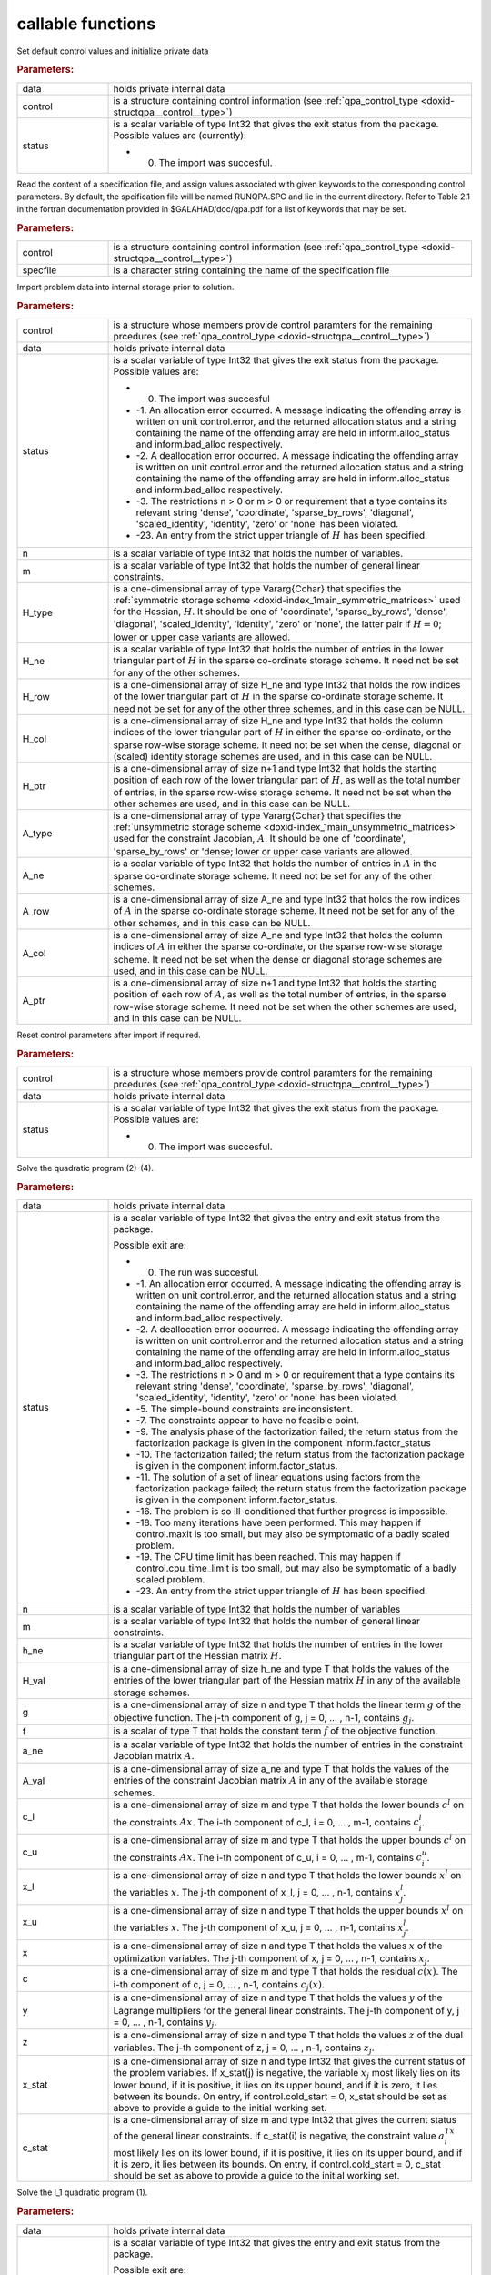 .. _global:

callable functions
------------------

.. index:: pair: function; qpa_initialize
.. _doxid-galahad__qpa_8h_1afc82144e136ab34fe8a7aea4acd870fc:

.. ref-code-block:: julia
	:class: doxyrest-title-code-block

        function qpa_initialize(data, control, status)

Set default control values and initialize private data

.. rubric:: Parameters:

.. list-table::
	:widths: 20 80

	*
		- data

		- holds private internal data

	*
		- control

		- is a structure containing control information (see :ref:`qpa_control_type <doxid-structqpa__control__type>`)

	*
		- status

		-
		  is a scalar variable of type Int32 that gives the exit status from the package. Possible values are (currently):

		  * 0. The import was succesful.

.. index:: pair: function; qpa_read_specfile
.. _doxid-galahad__qpa_8h_1a41a3965eddf14d030a6fa30795149369:

.. ref-code-block:: julia
	:class: doxyrest-title-code-block

        function qpa_read_specfile(control, specfile)

Read the content of a specification file, and assign values associated with given keywords to the corresponding control parameters. By default, the spcification file will be named RUNQPA.SPC and lie in the current directory. Refer to Table 2.1 in the fortran documentation provided in $GALAHAD/doc/qpa.pdf for a list of keywords that may be set.

.. rubric:: Parameters:

.. list-table::
	:widths: 20 80

	*
		- control

		- is a structure containing control information (see :ref:`qpa_control_type <doxid-structqpa__control__type>`)

	*
		- specfile

		- is a character string containing the name of the specification file

.. index:: pair: function; qpa_import
.. _doxid-galahad__qpa_8h_1a2ecf96b51001b1613ac0637c3bc44824:

.. ref-code-block:: julia
	:class: doxyrest-title-code-block

        function qpa_import(control, data, status, n, m, 
                            H_type, H_ne, H_row, H_col, H_ptr,
                            A_type, A_ne, A_row, A_col, A_ptr)

Import problem data into internal storage prior to solution.

.. rubric:: Parameters:

.. list-table::
	:widths: 20 80

	*
		- control

		- is a structure whose members provide control paramters for the remaining prcedures (see :ref:`qpa_control_type <doxid-structqpa__control__type>`)

	*
		- data

		- holds private internal data

	*
		- status

		-
		  is a scalar variable of type Int32 that gives the exit status from the package. Possible values are:

		  * 0. The import was succesful

		  * -1. An allocation error occurred. A message indicating the offending array is written on unit control.error, and the returned allocation status and a string containing the name of the offending array are held in inform.alloc_status and inform.bad_alloc respectively.

		  * -2. A deallocation error occurred. A message indicating the offending array is written on unit control.error and the returned allocation status and a string containing the name of the offending array are held in inform.alloc_status and inform.bad_alloc respectively.

		  * -3. The restrictions n > 0 or m > 0 or requirement that a type contains its relevant string 'dense', 'coordinate', 'sparse_by_rows', 'diagonal', 'scaled_identity', 'identity', 'zero' or 'none' has been violated.

		  * -23. An entry from the strict upper triangle of :math:`H` has been specified.

	*
		- n

		- is a scalar variable of type Int32 that holds the number of variables.

	*
		- m

		- is a scalar variable of type Int32 that holds the number of general linear constraints.

	*
		- H_type

		- is a one-dimensional array of type Vararg{Cchar} that specifies the :ref:`symmetric storage scheme <doxid-index_1main_symmetric_matrices>` used for the Hessian, :math:`H`. It should be one of 'coordinate', 'sparse_by_rows', 'dense', 'diagonal', 'scaled_identity', 'identity', 'zero' or 'none', the latter pair if :math:`H=0`; lower or upper case variants are allowed.

	*
		- H_ne

		- is a scalar variable of type Int32 that holds the number of entries in the lower triangular part of :math:`H` in the sparse co-ordinate storage scheme. It need not be set for any of the other schemes.

	*
		- H_row

		- is a one-dimensional array of size H_ne and type Int32 that holds the row indices of the lower triangular part of :math:`H` in the sparse co-ordinate storage scheme. It need not be set for any of the other three schemes, and in this case can be NULL.

	*
		- H_col

		- is a one-dimensional array of size H_ne and type Int32 that holds the column indices of the lower triangular part of :math:`H` in either the sparse co-ordinate, or the sparse row-wise storage scheme. It need not be set when the dense, diagonal or (scaled) identity storage schemes are used, and in this case can be NULL.

	*
		- H_ptr

		- is a one-dimensional array of size n+1 and type Int32 that holds the starting position of each row of the lower triangular part of :math:`H`, as well as the total number of entries, in the sparse row-wise storage scheme. It need not be set when the other schemes are used, and in this case can be NULL.

	*
		- A_type

		- is a one-dimensional array of type Vararg{Cchar} that specifies the :ref:`unsymmetric storage scheme <doxid-index_1main_unsymmetric_matrices>` used for the constraint Jacobian, :math:`A`. It should be one of 'coordinate', 'sparse_by_rows' or 'dense; lower or upper case variants are allowed.

	*
		- A_ne

		- is a scalar variable of type Int32 that holds the number of entries in :math:`A` in the sparse co-ordinate storage scheme. It need not be set for any of the other schemes.

	*
		- A_row

		- is a one-dimensional array of size A_ne and type Int32 that holds the row indices of :math:`A` in the sparse co-ordinate storage scheme. It need not be set for any of the other schemes, and in this case can be NULL.

	*
		- A_col

		- is a one-dimensional array of size A_ne and type Int32 that holds the column indices of :math:`A` in either the sparse co-ordinate, or the sparse row-wise storage scheme. It need not be set when the dense or diagonal storage schemes are used, and in this case can be NULL.

	*
		- A_ptr

		- is a one-dimensional array of size n+1 and type Int32 that holds the starting position of each row of :math:`A`, as well as the total number of entries, in the sparse row-wise storage scheme. It need not be set when the other schemes are used, and in this case can be NULL.

.. index:: pair: function; qpa_reset_control
.. _doxid-galahad__qpa_8h_1a9d60441b2beaddb4c653156592ffc1ea:

.. ref-code-block:: julia
	:class: doxyrest-title-code-block

        function qpa_reset_control(control, data, status)

Reset control parameters after import if required.

.. rubric:: Parameters:

.. list-table::
	:widths: 20 80

	*
		- control

		- is a structure whose members provide control paramters for the remaining prcedures (see :ref:`qpa_control_type <doxid-structqpa__control__type>`)

	*
		- data

		- holds private internal data

	*
		- status

		-
		  is a scalar variable of type Int32 that gives the exit status from the package. Possible values are:

		  * 0. The import was succesful.

.. index:: pair: function; qpa_solve_qp
.. _doxid-galahad__qpa_8h_1af9c60939ef803461d90631dd48cb55d7:

.. ref-code-block:: julia
	:class: doxyrest-title-code-block

        function qpa_solve_qp(data, status, n, m, h_ne, H_val, g, f, 
                              a_ne, A_val, c_l, c_u, x_l, x_u, 
                              x, c, y, z, x_stat, c_stat)

Solve the quadratic program (2)-(4).

.. rubric:: Parameters:

.. list-table::
	:widths: 20 80

	*
		- data

		- holds private internal data

	*
		- status

		-
		  is a scalar variable of type Int32 that gives the entry and exit status from the package.

		  Possible exit are:

		  * 0. The run was succesful.



		  * -1. An allocation error occurred. A message indicating the offending array is written on unit control.error, and the returned allocation status and a string containing the name of the offending array are held in inform.alloc_status and inform.bad_alloc respectively.

		  * -2. A deallocation error occurred. A message indicating the offending array is written on unit control.error and the returned allocation status and a string containing the name of the offending array are held in inform.alloc_status and inform.bad_alloc respectively.

		  * -3. The restrictions n > 0 and m > 0 or requirement that a type contains its relevant string 'dense', 'coordinate', 'sparse_by_rows', 'diagonal', 'scaled_identity', 'identity', 'zero' or 'none' has been violated.

		  * -5. The simple-bound constraints are inconsistent.

		  * -7. The constraints appear to have no feasible point.

		  * -9. The analysis phase of the factorization failed; the return status from the factorization package is given in the component inform.factor_status

		  * -10. The factorization failed; the return status from the factorization package is given in the component inform.factor_status.

		  * -11. The solution of a set of linear equations using factors from the factorization package failed; the return status from the factorization package is given in the component inform.factor_status.

		  * -16. The problem is so ill-conditioned that further progress is impossible.

		  * -18. Too many iterations have been performed. This may happen if control.maxit is too small, but may also be symptomatic of a badly scaled problem.

		  * -19. The CPU time limit has been reached. This may happen if control.cpu_time_limit is too small, but may also be symptomatic of a badly scaled problem.

		  * -23. An entry from the strict upper triangle of :math:`H` has been specified.

	*
		- n

		- is a scalar variable of type Int32 that holds the number of variables

	*
		- m

		- is a scalar variable of type Int32 that holds the number of general linear constraints.

	*
		- h_ne

		- is a scalar variable of type Int32 that holds the number of entries in the lower triangular part of the Hessian matrix :math:`H`.

	*
		- H_val

		- is a one-dimensional array of size h_ne and type T that holds the values of the entries of the lower triangular part of the Hessian matrix :math:`H` in any of the available storage schemes.

	*
		- g

		- is a one-dimensional array of size n and type T that holds the linear term :math:`g` of the objective function. The j-th component of g, j = 0, ... , n-1, contains :math:`g_j`.

	*
		- f

		- is a scalar of type T that holds the constant term :math:`f` of the objective function.

	*
		- a_ne

		- is a scalar variable of type Int32 that holds the number of entries in the constraint Jacobian matrix :math:`A`.

	*
		- A_val

		- is a one-dimensional array of size a_ne and type T that holds the values of the entries of the constraint Jacobian matrix :math:`A` in any of the available storage schemes.

	*
		- c_l

		- is a one-dimensional array of size m and type T that holds the lower bounds :math:`c^l` on the constraints :math:`A x`. The i-th component of c_l, i = 0, ... , m-1, contains :math:`c^l_i`.

	*
		- c_u

		- is a one-dimensional array of size m and type T that holds the upper bounds :math:`c^l` on the constraints :math:`A x`. The i-th component of c_u, i = 0, ... , m-1, contains :math:`c^u_i`.

	*
		- x_l

		- is a one-dimensional array of size n and type T that holds the lower bounds :math:`x^l` on the variables :math:`x`. The j-th component of x_l, j = 0, ... , n-1, contains :math:`x^l_j`.

	*
		- x_u

		- is a one-dimensional array of size n and type T that holds the upper bounds :math:`x^l` on the variables :math:`x`. The j-th component of x_u, j = 0, ... , n-1, contains :math:`x^l_j`.

	*
		- x

		- is a one-dimensional array of size n and type T that holds the values :math:`x` of the optimization variables. The j-th component of x, j = 0, ... , n-1, contains :math:`x_j`.

	*
		- c

		- is a one-dimensional array of size m and type T that holds the residual :math:`c(x)`. The i-th component of c, j = 0, ... , n-1, contains :math:`c_j(x)`.

	*
		- y

		- is a one-dimensional array of size n and type T that holds the values :math:`y` of the Lagrange multipliers for the general linear constraints. The j-th component of y, j = 0, ... , n-1, contains :math:`y_j`.

	*
		- z

		- is a one-dimensional array of size n and type T that holds the values :math:`z` of the dual variables. The j-th component of z, j = 0, ... , n-1, contains :math:`z_j`.

	*
		- x_stat

		- is a one-dimensional array of size n and type Int32 that gives the current status of the problem variables. If x_stat(j) is negative, the variable :math:`x_j` most likely lies on its lower bound, if it is positive, it lies on its upper bound, and if it is zero, it lies between its bounds. On entry, if control.cold_start = 0, x_stat should be set as above to provide a guide to the initial working set.

	*
		- c_stat

		- is a one-dimensional array of size m and type Int32 that gives the current status of the general linear constraints. If c_stat(i) is negative, the constraint value :math:`a_i^Tx` most likely lies on its lower bound, if it is positive, it lies on its upper bound, and if it is zero, it lies between its bounds. On entry, if control.cold_start = 0, c_stat should be set as above to provide a guide to the initial working set.

.. index:: pair: function; qpa_solve_l1qp
.. _doxid-galahad__qpa_8h_1a1a95adb548b743128e0df4ab4e801f19:

.. ref-code-block:: julia
	:class: doxyrest-title-code-block

        function qpa_solve_l1qp(data, status, n, m, h_ne, H_val, g, f, 
                                 rho_g, rho_b, a_ne, A_val, c_l, c_u, 
                                 x_l, x_u, x, c, y, z, x_stat, c_stat)

Solve the l_1 quadratic program (1).

.. rubric:: Parameters:

.. list-table::
	:widths: 20 80

	*
		- data

		- holds private internal data

	*
		- status

		-
		  is a scalar variable of type Int32 that gives the entry and exit status from the package.

		  Possible exit are:

		  * 0. The run was succesful.



		  * -1. An allocation error occurred. A message indicating the offending array is written on unit control.error, and the returned allocation status and a string containing the name of the offending array are held in inform.alloc_status and inform.bad_alloc respectively.

		  * -2. A deallocation error occurred. A message indicating the offending array is written on unit control.error and the returned allocation status and a string containing the name of the offending array are held in inform.alloc_status and inform.bad_alloc respectively.

		  * -3. The restrictions n > 0 and m > 0 or requirement that a type contains its relevant string 'dense', 'coordinate', 'sparse_by_rows', 'diagonal', 'scaled_identity', 'identity', 'zero' or 'none' has been violated.

		  * -5. The simple-bound constraints are inconsistent.

		  * -7. The constraints appear to have no feasible point.

		  * -9. The analysis phase of the factorization failed; the return status from the factorization package is given in the component inform.factor_status

		  * -10. The factorization failed; the return status from the factorization package is given in the component inform.factor_status.

		  * -11. The solution of a set of linear equations using factors from the factorization package failed; the return status from the factorization package is given in the component inform.factor_status.

		  * -16. The problem is so ill-conditioned that further progress is impossible.

		  * -18. Too many iterations have been performed. This may happen if control.maxit is too small, but may also be symptomatic of a badly scaled problem.

		  * -19. The CPU time limit has been reached. This may happen if control.cpu_time_limit is too small, but may also be symptomatic of a badly scaled problem.

		  * -23. An entry from the strict upper triangle of :math:`H` has been specified.

	*
		- n

		- is a scalar variable of type Int32 that holds the number of variables

	*
		- m

		- is a scalar variable of type Int32 that holds the number of general linear constraints.

	*
		- h_ne

		- is a scalar variable of type Int32 that holds the number of entries in the lower triangular part of the Hessian matrix :math:`H`.

	*
		- H_val

		- is a one-dimensional array of size h_ne and type T that holds the values of the entries of the lower triangular part of the Hessian matrix :math:`H` in any of the available storage schemes.

	*
		- g

		- is a one-dimensional array of size n and type T that holds the linear term :math:`g` of the objective function. The j-th component of g, j = 0, ... , n-1, contains :math:`g_j`.

	*
		- f

		- is a scalar of type T that holds the constant term :math:`f` of the objective function.

	*
		- rho_g

		- is a scalar of type T that holds the parameter :math:`\rho_g` associated with the linear constraints.

	*
		- rho_b

		- is a scalar of type T that holds the parameter :math:`\rho_b` associated with the simple bound constraints.

	*
		- a_ne

		- is a scalar variable of type Int32 that holds the number of entries in the constraint Jacobian matrix :math:`A`.

	*
		- A_val

		- is a one-dimensional array of size a_ne and type T that holds the values of the entries of the constraint Jacobian matrix :math:`A` in any of the available storage schemes.

	*
		- c_l

		- is a one-dimensional array of size m and type T that holds the lower bounds :math:`c^l` on the constraints :math:`A x`. The i-th component of c_l, i = 0, ... , m-1, contains :math:`c^l_i`.

	*
		- c_u

		- is a one-dimensional array of size m and type T that holds the upper bounds :math:`c^l` on the constraints :math:`A x`. The i-th component of c_u, i = 0, ... , m-1, contains :math:`c^u_i`.

	*
		- x_l

		- is a one-dimensional array of size n and type T that holds the lower bounds :math:`x^l` on the variables :math:`x`. The j-th component of x_l, j = 0, ... , n-1, contains :math:`x^l_j`.

	*
		- x_u

		- is a one-dimensional array of size n and type T that holds the upper bounds :math:`x^l` on the variables :math:`x`. The j-th component of x_u, j = 0, ... , n-1, contains :math:`x^l_j`.

	*
		- x

		- is a one-dimensional array of size n and type T that holds the values :math:`x` of the optimization variables. The j-th component of x, j = 0, ... , n-1, contains :math:`x_j`.

	*
		- c

		- is a one-dimensional array of size m and type T that holds the residual :math:`c(x)`. The i-th component of c, j = 0, ... , n-1, contains :math:`c_j(x)`.

	*
		- y

		- is a one-dimensional array of size n and type T that holds the values :math:`y` of the Lagrange multipliers for the general linear constraints. The j-th component of y, j = 0, ... , n-1, contains :math:`y_j`.

	*
		- z

		- is a one-dimensional array of size n and type T that holds the values :math:`z` of the dual variables. The j-th component of z, j = 0, ... , n-1, contains :math:`z_j`.

	*
		- x_stat

		- is a one-dimensional array of size n and type Int32 that gives the current status of the problem variables. If x_stat(j) is negative, the variable :math:`x_j` most likely lies on its lower bound, if it is positive, it lies on its upper bound, and if it is zero, it lies between its bounds. On entry, if control.cold_start = 0, x_stat should be set as above to provide a guide to the initial working set.

	*
		- c_stat

		- is a one-dimensional array of size m and type Int32 that gives the current status of the general linear constraints. If c_stat(i) is negative, the constraint value :math:`a_i^Tx` most likely lies on its lower bound, if it is positive, it lies on its upper bound, and if it is zero, it lies between its bounds. On entry, if control.cold_start = 0, c_stat should be set as above to provide a guide to the initial working set.

.. index:: pair: function; qpa_solve_bcl1qp
.. _doxid-galahad__qpa_8h_1a5b5ef5f0d8134d8f02b1da62a04a3ace:

.. ref-code-block:: julia
	:class: doxyrest-title-code-block

        function qpa_solve_bcl1qp(data, status, n, m, h_ne, H_val, g, f, 
                                  rho_g, a_ne, A_val, c_l, c_u, x_l, x_u, 
                                  x, c, y, z, x_stat, c_stat)

Solve the bound-constrained l_1 quadratic program (4)-(5)

.. rubric:: Parameters:

.. list-table::
	:widths: 20 80

	*
		- data

		- holds private internal data

	*
		- status

		-
		  is a scalar variable of type Int32 that gives the entry and exit status from the package.

		  Possible exit are:

		  * 0. The run was succesful.



		  * -1. An allocation error occurred. A message indicating the offending array is written on unit control.error, and the returned allocation status and a string containing the name of the offending array are held in inform.alloc_status and inform.bad_alloc respectively.

		  * -2. A deallocation error occurred. A message indicating the offending array is written on unit control.error and the returned allocation status and a string containing the name of the offending array are held in inform.alloc_status and inform.bad_alloc respectively.

		  * -3. The restrictions n > 0 and m > 0 or requirement that a type contains its relevant string 'dense', 'coordinate', 'sparse_by_rows', 'diagonal', 'scaled_identity', 'identity', 'zero' or 'none' has been violated.

		  * -5. The simple-bound constraints are inconsistent.

		  * -7. The constraints appear to have no feasible point.

		  * -9. The analysis phase of the factorization failed; the return status from the factorization package is given in the component inform.factor_status

		  * -10. The factorization failed; the return status from the factorization package is given in the component inform.factor_status.

		  * -11. The solution of a set of linear equations using factors from the factorization package failed; the return status from the factorization package is given in the component inform.factor_status.

		  * -16. The problem is so ill-conditioned that further progress is impossible.

		  * -18. Too many iterations have been performed. This may happen if control.maxit is too small, but may also be symptomatic of a badly scaled problem.

		  * -19. The CPU time limit has been reached. This may happen if control.cpu_time_limit is too small, but may also be symptomatic of a badly scaled problem.

		  * -23. An entry from the strict upper triangle of :math:`H` has been specified.

	*
		- n

		- is a scalar variable of type Int32 that holds the number of variables

	*
		- m

		- is a scalar variable of type Int32 that holds the number of general linear constraints.

	*
		- h_ne

		- is a scalar variable of type Int32 that holds the number of entries in the lower triangular part of the Hessian matrix :math:`H`.

	*
		- H_val

		- is a one-dimensional array of size h_ne and type T that holds the values of the entries of the lower triangular part of the Hessian matrix :math:`H` in any of the available storage schemes.

	*
		- g

		- is a one-dimensional array of size n and type T that holds the linear term :math:`g` of the objective function. The j-th component of g, j = 0, ... , n-1, contains :math:`g_j`.

	*
		- f

		- is a scalar of type T that holds the constant term :math:`f` of the objective function.

	*
		- rho_g

		- is a scalar of type T that holds the parameter :math:`\rho_g` associated with the linear constraints.

	*
		- a_ne

		- is a scalar variable of type Int32 that holds the number of entries in the constraint Jacobian matrix :math:`A`.

	*
		- A_val

		- is a one-dimensional array of size a_ne and type T that holds the values of the entries of the constraint Jacobian matrix :math:`A` in any of the available storage schemes.

	*
		- c_l

		- is a one-dimensional array of size m and type T that holds the lower bounds :math:`c^l` on the constraints :math:`A x`. The i-th component of c_l, i = 0, ... , m-1, contains :math:`c^l_i`.

	*
		- c_u

		- is a one-dimensional array of size m and type T that holds the upper bounds :math:`c^l` on the constraints :math:`A x`. The i-th component of c_u, i = 0, ... , m-1, contains :math:`c^u_i`.

	*
		- x_l

		- is a one-dimensional array of size n and type T that holds the lower bounds :math:`x^l` on the variables :math:`x`. The j-th component of x_l, j = 0, ... , n-1, contains :math:`x^l_j`.

	*
		- x_u

		- is a one-dimensional array of size n and type T that holds the upper bounds :math:`x^l` on the variables :math:`x`. The j-th component of x_u, j = 0, ... , n-1, contains :math:`x^l_j`.

	*
		- x

		- is a one-dimensional array of size n and type T that holds the values :math:`x` of the optimization variables. The j-th component of x, j = 0, ... , n-1, contains :math:`x_j`.

	*
		- c

		- is a one-dimensional array of size m and type T that holds the residual :math:`c(x)`. The i-th component of c, j = 0, ... , n-1, contains :math:`c_j(x)`.

	*
		- y

		- is a one-dimensional array of size n and type T that holds the values :math:`y` of the Lagrange multipliers for the general linear constraints. The j-th component of y, j = 0, ... , n-1, contains :math:`y_j`.

	*
		- z

		- is a one-dimensional array of size n and type T that holds the values :math:`z` of the dual variables. The j-th component of z, j = 0, ... , n-1, contains :math:`z_j`.

	*
		- x_stat

		- is a one-dimensional array of size n and type Int32 that gives the current status of the problem variables. If x_stat(j) is negative, the variable :math:`x_j` most likely lies on its lower bound, if it is positive, it lies on its upper bound, and if it is zero, it lies between its bounds. On entry, if control.cold_start = 0, x_stat should be set as above to provide a guide to the initial working set.

	*
		- c_stat

		- is a one-dimensional array of size m and type Int32 that gives the current status of the general linear constraints. If c_stat(i) is negative, the constraint value :math:`a_i^Tx` most likely lies on its lower bound, if it is positive, it lies on its upper bound, and if it is zero, it lies between its bounds. On entry, if control.cold_start = 0, c_stat should be set as above to provide a guide to the initial working set.

.. index:: pair: function; qpa_information
.. _doxid-galahad__qpa_8h_1a631cf6ec1a95b27c712ace4fa7dc06f0:

.. ref-code-block:: julia
	:class: doxyrest-title-code-block

        function qpa_information(data, inform, status)

Provides output information

.. rubric:: Parameters:

.. list-table::
	:widths: 20 80

	*
		- data

		- holds private internal data

	*
		- inform

		- is a structure containing output information (see :ref:`qpa_inform_type <doxid-structqpa__inform__type>`)

	*
		- status

		-
		  is a scalar variable of type Int32 that gives the exit status from the package. Possible values are (currently):

		  * 0. The values were recorded succesfully

.. index:: pair: function; qpa_terminate
.. _doxid-galahad__qpa_8h_1a18b73b54796470edc039e3ac85bd30d5:

.. ref-code-block:: julia
	:class: doxyrest-title-code-block

        function qpa_terminate(data, control, inform)

Deallocate all internal private storage

.. rubric:: Parameters:

.. list-table::
	:widths: 20 80

	*
		- data

		- holds private internal data

	*
		- control

		- is a structure containing control information (see :ref:`qpa_control_type <doxid-structqpa__control__type>`)

	*
		- inform

		- is a structure containing output information (see :ref:`qpa_inform_type <doxid-structqpa__inform__type>`)
